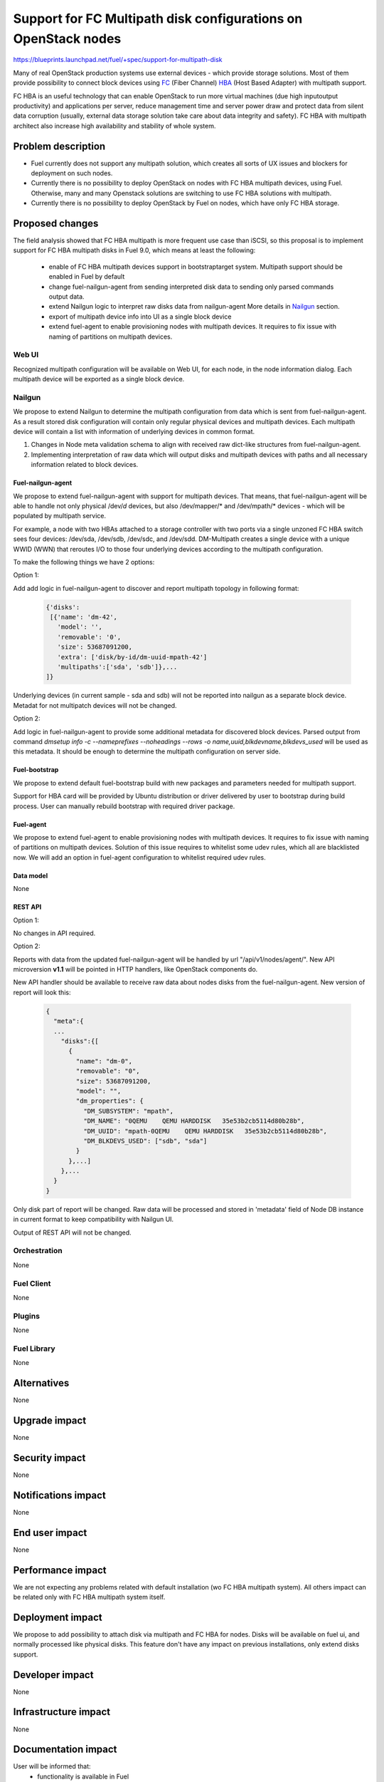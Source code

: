 ..
 This work is licensed under a Creative Commons Attribution 3.0 Unported
 License.

 http://creativecommons.org/licenses/by/3.0/legalcode

===============================================================
Support for FC Multipath disk configurations on OpenStack nodes
===============================================================

https://blueprints.launchpad.net/fuel/+spec/support-for-multipath-disk

Many of real OpenStack production systems use external devices - which provide
storage solutions. Most of them provide possibility to connect block
devices using `FC`_ (Fiber Channel) `HBA`_ (Host Based Adapter) with multipath
support.

FC HBA is an useful technology that can enable OpenStack  to run more virtual
machines (due high input\output productivity) and applications per server,
reduce management time and server power draw and protect data from silent data
corruption (usually, external data storage solution take care about data
integrity and safety). FC HBA with multipath architect also increase high
availability and stability of whole system.

-------------------
Problem description
-------------------

*   Fuel currently does not support any multipath solution, which creates all
    sorts of UX issues and blockers for deployment on such nodes.

*   Currently there is no possibility to deploy OpenStack on nodes with
    FC HBA multipath devices, using Fuel. Otherwise, many and many Openstack
    solutions are switching to use FC HBA solutions with multipath.

*   Currently there is no possibility to deploy OpenStack by Fuel on nodes,
    which have only FC HBA storage.

----------------
Proposed changes
----------------

The field analysis showed that FC HBA multipath is more frequent use case
than iSCSI, so this proposal is to implement support for FC HBA multipath
disks in Fuel 9.0, which means at least the following:

    * enable of FC HBA multipath devices support in bootstrap\target system.
      Multipath support should be enabled in Fuel by default

    * change fuel-nailgun-agent from sending interpreted disk data to sending
      only parsed commands output data.

    * extend Nailgun logic to interpret raw disks data from nailgun-agent
      More details in Nailgun_ section.

    * export of multipath device info into UI as a single block device

    * extend fuel-agent to enable provisioning nodes with multipath devices.
      It requires to fix issue with naming of partitions on multipath devices.

Web UI
======

Recognized multipath configuration will be available on Web UI, for each node,
in the node information dialog. Each multipath device will be exported as a
single block device.

Nailgun
=======

We propose to extend Nailgun to determine the multipath configuration from data
which is sent from fuel-nailgun-agent. As a result stored disk
configuration will contain only regular physical devices and multipath
devices. Each multipath device will contain a list with information of
underlying devices in common format.

#. Changes in Node meta validation schema to align with received raw
   dict-like structures from fuel-nailgun-agent.

#. Implementing interpretation of raw data which will output disks and
   multipath devices with paths and all necessary information related to block
   devices.



Fuel-nailgun-agent
------------------

We propose to extend fuel-nailgun-agent with support for multipath devices.
That means, that fuel-nailgun-agent will be able to handle not only physical
/dev/*d* devices, but also /dev/mapper/* and /dev/mpath/* devices - which
will be populated by multipath service.

For example, a node with two HBAs attached to a storage controller with two
ports via a single unzoned FC HBA switch sees four devices: /dev/sda, /dev/sdb,
/dev/sdc, and /dev/sdd. DM-Multipath creates a single device with a
unique WWID (WWN) that reroutes I/O to those four underlying devices
according to the multipath configuration.

To make the following things we have 2 options:

Option 1:

Add add logic in fuel-nailgun-agent to discover and report multipath topology
in following format:

  .. code-block:: json

    {'disks':
     [{'name': 'dm-42',
       'model': '',
       'removable': '0',
       'size': 53687091200,
       'extra': ['disk/by-id/dm-uuid-mpath-42']
       'multipaths':['sda', 'sdb']},...
    ]}

Underlying devices (in current sample - sda and sdb) will not be reported into
nailgun as a separate block device. Metadat for not multipatch devices will not
be changed.

Option 2:

Add logic in fuel-nailgun-agent to provide some additional
metadata for discovered block devices. Parsed output from command
`dmsetup info -c --nameprefixes --noheadings --rows -o name,uuid,blkdevname,blkdevs_used`
will be used as this metadata. It should be enough to determine the multipath
configuration on server side.

Fuel-bootstrap
--------------

We propose to extend default fuel-bootstrap build with new packages and
parameters needed for multipath support.

Support for HBA card will be provided by Ubuntu distribution or driver
delivered by user to bootstrap during build process. User can manually
rebuild bootstrap with required driver package.

Fuel-agent
----------
We propose to extend fuel-agent to enable provisioning nodes with multipath
devices. It requires to fix issue with naming of partitions on multipath
devices. Solution of this issue requires to whitelist some udev rules, which
all are blacklisted now. We will add an option in fuel-agent configuration to
whitelist required udev rules.

Data model
----------

None

REST API
--------

Option 1:

No changes in API required.

Option 2:

Reports with data from the updated fuel-nailgun-agent will be handled by url
"/api/v1/nodes/agent/". New API microversion **v1.1** will be pointed in HTTP
handlers, like OpenStack components do.

New API handler should be available to receive raw data about nodes disks from
the fuel-nailgun-agent. New version of report will look this:

  .. code-block:: json

    {
      "meta":{
      ...
        "disks":{[
          {
            "name": "dm-0",
            "removable": "0",
            "size": 53687091200,
            "model": "",
            "dm_properties": {
              "DM_SUBSYSTEM": "mpath",
              "DM_NAME": "0QEMU    QEMU HARDDISK   35e53b2cb5114d80b28b",
              "DM_UUID": "mpath-0QEMU    QEMU HARDDISK   35e53b2cb5114d80b28b",
              "DM_BLKDEVS_USED": ["sdb", "sda"]
            }
          },...]
        },...
      }
    }

Only disk part of report will be changed. Raw data will be processed and stored
in 'metadata' field of Node DB instance in current format to keep compatibility
with Nailgun UI.

Output of REST API will not be changed.

Orchestration
=============

None


Fuel Client
===========

None

Plugins
=======

None


Fuel Library
============

None


------------
Alternatives
------------

None


--------------
Upgrade impact
--------------

None


---------------
Security impact
---------------

None


--------------------
Notifications impact
--------------------

None


---------------
End user impact
---------------

None

------------------
Performance impact
------------------

We are not expecting any problems related with default installation
(w\o FC HBA multipath system).
All others impact can be related only with FC HBA multipath system itself.

-----------------
Deployment impact
-----------------

We propose to add possibility to attach disk via multipath and FC HBA for nodes.
Disks will be available on fuel ui, and normally processed like physical disks.
This feature don't have any impact on previous installations, only extend
disks support.

----------------
Developer impact
----------------

None


---------------------
Infrastructure impact
---------------------

None


--------------------
Documentation impact
--------------------

User will be informed that:
    - functionality is available in Fuel

    - how to generate bootstrap with user HBA card driver
      (custom driver, not delivered with Ubuntu-kernel)


--------------
Implementation
--------------

Assignee(s)
===========

Primary assignee:
  `Szymon Banka`_

Other contributors:
  `Krzysztof Szukielojc`_
  `Sergey Slipushenko`_
  `Aleksey Zvyagintsev`_

QA engineers
  `Alexander Zatserklyany`_

Mandatory design review:
  `Alexander Gordeev`_
  `Vladimir Kozhukalov`_
  `Evgeny Li`_

Work Items
==========

- extend fuel-ui to show multipath disks
- add packages related to multipath support into default ubuntu-bootstrap image
- add fuel-nailgun-agent support for correct multipath disk discovery
- add to nailgun support for correct serialization of disks delivered by multipath
- apply blacklisting for underlying devices handled by multipath


Dependencies
============

None


-----------
Testing, QA
-----------

Proper functional tests should be implemented.


Acceptance criteria
===================

* Multipath devices automatically detected and configured during
  node bootstrap

* Host OS able to boot from FC HBA multipath disk devices

* OpenStack deployed on nodes with multipath devices

* Auto-tests implemented


----------
References
----------

.. _`Alexander Gordeev`: https://launchpad.net/~a-gordeev
.. _`Vladimir Kozhukalov`: https://launchpad.net/~kozhukalov
.. _`Evgeny Li`: https://launchpad.net/~rustyrobot
.. _`Krzysztof Szukielojc`: https://launchpad.net/~kszukielojc
.. _`Sergey Slipushenko`: https://launchpad.net/~sslypushenko
.. _`Aleksey Zvyagintsev`: https://launchpad.net/~azvyagintsev
.. _`Szymon Banka`: https://launchpad.net/~sbanka
.. _`Alexander Zatserklyany`: https://launchpad.net/~zatserklyany
.. _`HBA`: https://en.wikipedia.org/wiki/Host_Bus_Adapter
.. _`FC`: https://en.wikipedia.org/wiki/Fibre_Channel
